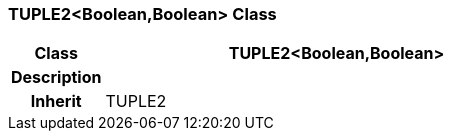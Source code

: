 === TUPLE2<Boolean,Boolean> Class

[cols="^1,2,3"]
|===
h|*Class*
2+^h|*TUPLE2<Boolean,Boolean>*

h|*Description*
2+a|

h|*Inherit*
2+|TUPLE2

|===
